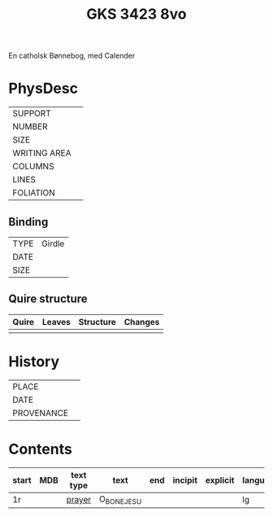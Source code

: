 #+Title: GKS 3423 8vo

En catholsk Bønnebog, med Calender

* PhysDesc
|--------------+-------------|
| SUPPORT      |             |
| NUMBER       |             |
| SIZE         |             |
| WRITING AREA |             |
| COLUMNS      |             |
| LINES        |             |
| FOLIATION    |             |
|--------------+-------------|

** Binding
|------+--------|
| TYPE | Girdle |
| DATE |        |
| SIZE |        |
|------+--------|

** Quire structure
|---------|---------+--------------+-----------------------------------------------------------|
| Quire   |  Leaves | Structure    | Changes                                                   |
|---------+---------+--------------+-----------------------------------------------------------|
|         |         |              |                                                           |
|---------|---------+--------------+-----------------------------------------------------------|

* History
|------------+---------------|
| PLACE      |               |
| DATE       |               |
| PROVENANCE |               |
|------------+---------------|

* Contents
|-------+-----+-----------+-------------+-----+---------+----------+----------+--------|
| start | MDB | text type | text        | end | incipit | explicit | language | status |
|-------+-----+-----------+-------------+-----+---------+----------+----------+--------|
| 1r    |     | [[file:../../Prayers/org/GKS08-3423_001r.org][prayer]]    | O_BONE_JESU |     |         |          | lg       |        |
|-------+-----+-----------+-------------+-----+---------+----------+----------+--------|
